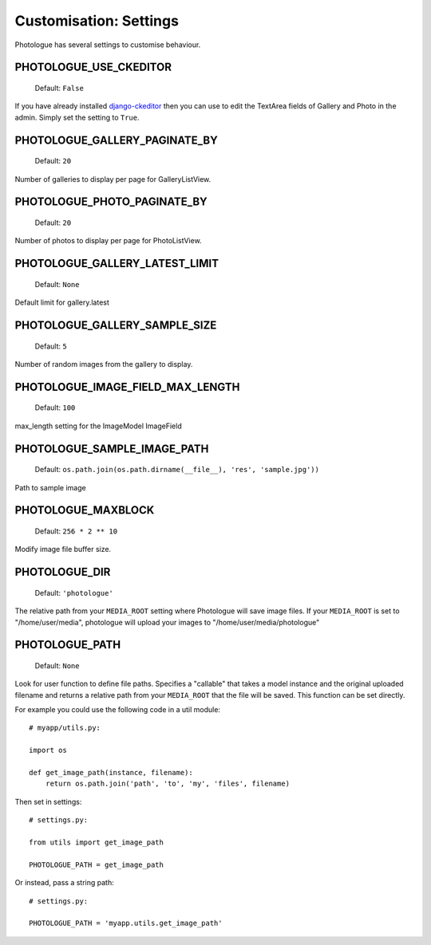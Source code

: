 #######################
Customisation: Settings
#######################


Photologue has several settings to customise behaviour.

PHOTOLOGUE_USE_CKEDITOR
-----------------------

    Default: ``False``

If you have already installed `django-ckeditor <https://pypi.python.org/pypi/django-ckeditor>`_
then you can use to edit the TextArea fields of Gallery
and Photo in the admin. Simply set the setting to ``True``.


PHOTOLOGUE_GALLERY_PAGINATE_BY
------------------------------

    Default: ``20``

Number of galleries to display per page for GalleryListView.


PHOTOLOGUE_PHOTO_PAGINATE_BY
----------------------------

    Default: ``20``

Number of photos to display per page for PhotoListView.


PHOTOLOGUE_GALLERY_LATEST_LIMIT
-------------------------------

    Default: ``None``

Default limit for gallery.latest


PHOTOLOGUE_GALLERY_SAMPLE_SIZE
------------------------------

    Default: ``5``

Number of random images from the gallery to display.


PHOTOLOGUE_IMAGE_FIELD_MAX_LENGTH
---------------------------------

    Default: ``100``

max_length setting for the ImageModel ImageField


PHOTOLOGUE_SAMPLE_IMAGE_PATH
----------------------------

    Default: ``os.path.join(os.path.dirname(__file__), 'res', 'sample.jpg'))``

Path to sample image


PHOTOLOGUE_MAXBLOCK
-------------------
    
    Default: ``256 * 2 ** 10``

Modify image file buffer size.


PHOTOLOGUE_DIR
--------------
    
    Default: ``'photologue'``

The relative path from your ``MEDIA_ROOT`` setting where Photologue will save image files. If your ``MEDIA_ROOT`` is set to "/home/user/media", photologue will upload your images to "/home/user/media/photologue"


PHOTOLOGUE_PATH
---------------

    Default: ``None``

Look for user function to define file paths. Specifies a "callable" that takes a model instance and the original uploaded filename and returns a relative path from your ``MEDIA_ROOT`` that the file will be saved. This function can be set directly.

For example you could use the following code in a util module::

    # myapp/utils.py:

    import os 

    def get_image_path(instance, filename): 
        return os.path.join('path', 'to', 'my', 'files', filename) 

Then set in settings::

    # settings.py:

    from utils import get_image_path
    
    PHOTOLOGUE_PATH = get_image_path

Or instead, pass a string path::

    # settings.py:

    PHOTOLOGUE_PATH = 'myapp.utils.get_image_path'



